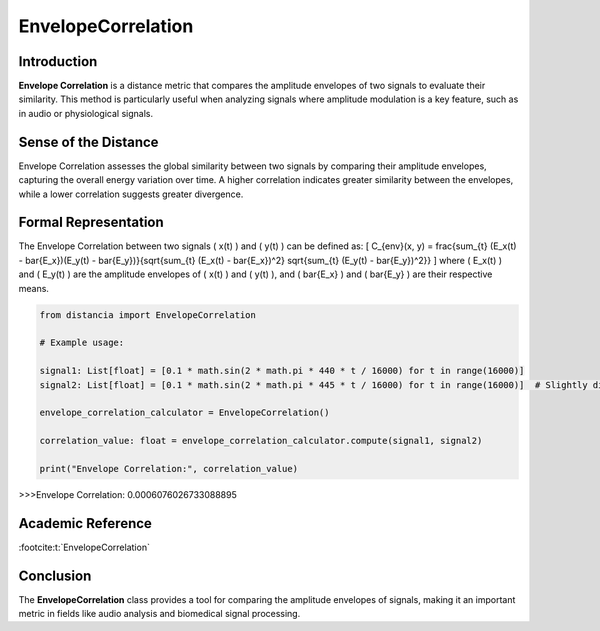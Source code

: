 EnvelopeCorrelation
====================

Introduction
------------
**Envelope Correlation** is a distance metric that compares the amplitude envelopes of two signals to evaluate their similarity. This method is particularly useful when analyzing signals where amplitude modulation is a key feature, such as in audio or physiological signals.

Sense of the Distance
---------------------
Envelope Correlation assesses the global similarity between two signals by comparing their amplitude envelopes, capturing the overall energy variation over time. A higher correlation indicates greater similarity between the envelopes, while a lower correlation suggests greater divergence.

Formal Representation
----------------------
The Envelope Correlation between two signals \( x(t) \) and \( y(t) \) can be defined as:
\[
C_{env}(x, y) = \frac{\sum_{t} (E_x(t) - \bar{E_x})(E_y(t) - \bar{E_y})}{\sqrt{\sum_{t} (E_x(t) - \bar{E_x})^2} \sqrt{\sum_{t} (E_y(t) - \bar{E_y})^2}}
\]
where \( E_x(t) \) and \( E_y(t) \) are the amplitude envelopes of \( x(t) \) and \( y(t) \), and \( \bar{E_x} \) and \( \bar{E_y} \) are their respective means.

.. code-block:: python

  from distancia import EnvelopeCorrelation

  # Example usage:

  signal1: List[float] = [0.1 * math.sin(2 * math.pi * 440 * t / 16000) for t in range(16000)]
  signal2: List[float] = [0.1 * math.sin(2 * math.pi * 445 * t / 16000) for t in range(16000)]  # Slightly different frequency

  envelope_correlation_calculator = EnvelopeCorrelation()

  correlation_value: float = envelope_correlation_calculator.compute(signal1, signal2)

  print("Envelope Correlation:", correlation_value)

.. code-block:: bash

>>>Envelope Correlation: 0.0006076026733088895


Academic Reference
------------------

:footcite:t:`EnvelopeCorrelation`

.. footbibliography::

Conclusion
----------
The **EnvelopeCorrelation** class provides a tool for comparing the amplitude envelopes of signals, making it an important metric in fields like audio analysis and biomedical signal processing.
